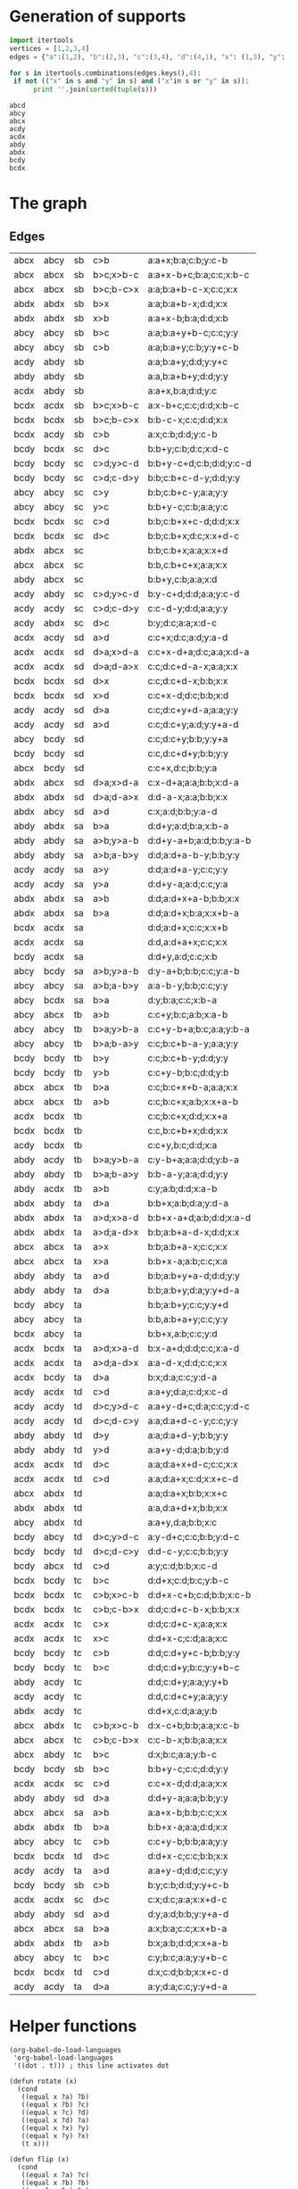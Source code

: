 * Generation of supports 

  #+begin_src python :results output 
    import itertools
    vertices = [1,2,3,4]
    edges = {"a":(1,2), "b":(2,3), "c":(3,4), "d":(4,1), "x": (1,3), "y": (2,4)}

    for s in itertools.combinations(edges.keys(),4):
	 if not (("x" in s and "y" in s) and ("x"in s or "y" in s)):
	      print ''.join(sorted(tuple(s)))
  #+end_src

  #+RESULTS:
  : abcd
  : abcy
  : abcx
  : acdy
  : acdx
  : abdy
  : abdx
  : bcdy
  : bcdx


* The graph  
  #+begin_src dot :file ttauta3.svg :exports results 
    digraph ttauta3 {
	overlap=false;
	overlap_shrink=true;
	forcelabels=true;
	splines=polyline;
	nodesep=1;
	edge[labelangle=0]
	# Vertices
	"abcx" [image="abcx.png", label="", shape=none];
	"abcy" [image="abcy.png", label="", shape=none];
	"acdy" [image="acdy.png", label="", shape=none];
	"acdx" [image="acdx.png", label="", shape=none];
	"abdy" [image="abdy.png", label="", shape=none];
	"abdx" [image="abdx.png", label="", shape=none];
	"bcdy" [image="bcdy.png", label="", shape=none];
	"bcdx" [image="bcdx.png", label="", shape=none];

	"abcx" -> "abcx" [taillabel="sa", label="a>b       ", labeltooltip="a:a+x-b;b:b;c:c;x:x     ", url=""];
	"abcx" -> "abcx" [taillabel="sa", label="b>a       ", labeltooltip="a:x;b:a;c:c;x:x+b-a     ", url=""];
	"abcx" -> "abcx" [taillabel="sb", label="b>c;b-c>x ", labeltooltip="a:a;b:a+b-c-x;c:c;x:x   ", url=""];
	"abcx" -> "abcx" [taillabel="sb", label="b>c;x>b-c ", labeltooltip="a:a+x-b+c;b:a;c:c;x:b-c ", url=""];
	"abcx" -> "abcx" [taillabel="sc", label="----      ", labeltooltip="b:b,c:b+c+x;a:a;x:x     ", url=""];
	"abcx" -> "abcx" [taillabel="ta", label="a>x       ", labeltooltip="b:b;a:b+a-x;c:c;x:x     ", url=""];
	"abcx" -> "abcx" [taillabel="ta", label="x>a       ", labeltooltip="b:b+x-a;a:b;c:c;x:a     ", url=""];
	"abcx" -> "abcx" [taillabel="tb", label="a>b       ", labeltooltip="c:c;b:c+x;a:b;x:x+a-b   ", url=""];
	"abcx" -> "abcx" [taillabel="tb", label="b>a       ", labeltooltip="c:c;b:c+x+b-a;a:a;x:x   ", url=""];
	"abcx" -> "abcx" [taillabel="tc", label="c>b;c-b>x ", labeltooltip="c:c-b-x;b:b;a:a;x:x     ", url=""];
	"abcx" -> "abcy" [taillabel="sb", label="c>b       ", labeltooltip="a:a+x;b:a;c:b;y:c-b     ", url=""];
	"abcx" -> "abdx" [taillabel="tc", label="c>b;x>c-b ", labeltooltip="d:x-c+b;b:b;a:a;x:c-b   ", url=""];
	"abcx" -> "abdx" [taillabel="td", label="----      ", labeltooltip="a:a;d:a+x;b:b;x:x+c     ", url=""];
	"abcx" -> "abdy" [taillabel="tc", label="b>c       ", labeltooltip="d:x;b:c;a:a;y:b-c       ", url=""];
	"abcx" -> "bcdy" [taillabel="sd", label="----      ", labeltooltip="c:c+x,d:c;b:b;y:a       ", url=""];
	"abcy" -> "abcx" [taillabel="tb", label="a>b       ", labeltooltip="c:c+y;b:c;a:b;x:a-b     ", url=""];
	"abcy" -> "abcy" [taillabel="sa", label="a>b;a-b>y ", labeltooltip="a:a-b-y;b:b;c:c;y:y     ", url=""];
	"abcy" -> "abcy" [taillabel="sb", label="b>c       ", labeltooltip="a:a;b:a+y+b-c;c:c;y:y   ", url=""];
	"abcy" -> "abcy" [taillabel="sb", label="c>b       ", labeltooltip="a:a;b:a+y;c:b;y:y+c-b   ", url=""];
	"abcy" -> "abcy" [taillabel="sc", label="c>y       ", labeltooltip="b:b;c:b+c-y;a:a;y:y     ", url=""];
	"abcy" -> "abcy" [taillabel="sc", label="y>c       ", labeltooltip="b:b+y-c;c:b;a:a;y:c     ", url=""];
	"abcy" -> "abcy" [taillabel="ta", label="----      ", labeltooltip="b:b,a:b+a+y;c:c;y:y     ", url=""];
	"abcy" -> "abcy" [taillabel="tb", label="b>a;b-a>y ", labeltooltip="c:c;b:c+b-a-y;a:a;y:y   ", url=""];
	"abcy" -> "abcy" [taillabel="tb", label="b>a;y>b-a ", labeltooltip="c:c+y-b+a;b:c;a:a;y:b-a ", url=""];
	"abcy" -> "abcy" [taillabel="tc", label="b>c       ", labeltooltip="c:y;b:c;a:a;y:y+b-c     ", url=""];
	"abcy" -> "abcy" [taillabel="tc", label="c>b       ", labeltooltip="c:c+y-b;b:b;a:a;y:y     ", url=""];
	"abcy" -> "abdx" [taillabel="td", label="----      ", labeltooltip="a:a+y,d:a;b:b;x:c       ", url=""];
	"abcy" -> "bcdx" [taillabel="sa", label="b>a       ", labeltooltip="d:y;b:a;c:c;x:b-a       ", url=""];
	"abcy" -> "bcdy" [taillabel="sa", label="a>b;y>a-b ", labeltooltip="d:y-a+b;b:b;c:c;y:a-b   ", url=""];
	"abcy" -> "bcdy" [taillabel="sd", label="----      ", labeltooltip="c:c;d:c+y;b:b;y:y+a     ", url=""];
	"abdx" -> "abcx" [taillabel="sc", label="----      ", labeltooltip="b:b;c:b+x;a:a;x:x+d     ", url=""];
	"abdx" -> "abcx" [taillabel="sd", label="d>a;x>d-a ", labeltooltip="c:x-d+a;a:a;b:b;x:d-a   ", url=""];
	"abdx" -> "abcy" [taillabel="sd", label="a>d       ", labeltooltip="c:x;a:d;b:b;y:a-d       ", url=""];
	"abdx" -> "abdx" [taillabel="sa", label="a>b       ", labeltooltip="d:d;a:d+x+a-b;b:b;x:x   ", url=""];
	"abdx" -> "abdx" [taillabel="sa", label="b>a       ", labeltooltip="d:d;a:d+x;b:a;x:x+b-a   ", url=""];
	"abdx" -> "abdx" [taillabel="sb", label="b>x       ", labeltooltip="a:a;b:a+b-x;d:d;x:x     ", url=""];
	"abdx" -> "abdx" [taillabel="sb", label="x>b       ", labeltooltip="a:a+x-b;b:a;d:d;x:b     ", url=""];
	"abdx" -> "abdx" [taillabel="sd", label="d>a;d-a>x ", labeltooltip="d:d-a-x;a:a;b:b;x:x     ", url=""];
	"abdx" -> "abdx" [taillabel="ta", label="a>d;a-d>x ", labeltooltip="b:b;a:b+a-d-x;d:d;x:x   ", url=""];
	"abdx" -> "abdx" [taillabel="ta", label="a>d;x>a-d ", labeltooltip="b:b+x-a+d;a:b;d:d;x:a-d ", url=""];
	"abdx" -> "abdx" [taillabel="tb", label="a>b       ", labeltooltip="b:x;a:b;d:d;x:x+a-b     ", url=""];
	"abdx" -> "abdx" [taillabel="tb", label="b>a       ", labeltooltip="b:b+x-a;a:a;d:d;x:x     ", url=""];
	"abdx" -> "abdx" [taillabel="td", label="----      ", labeltooltip="a:a,d:a+d+x;b:b;x:x     ", url=""];
	"abdx" -> "abdy" [taillabel="ta", label="d>a       ", labeltooltip="b:b+x;a:b;d:a;y:d-a     ", url=""];
	"abdx" -> "acdy" [taillabel="tc", label="----      ", labeltooltip="d:d+x,c:d;a:a;y:b       ", url=""];
	"abdy" -> "abcx" [taillabel="sc", label="----      ", labeltooltip="b:b+y,c:b;a:a;x:d       ", url=""];
	"abdy" -> "abdx" [taillabel="sa", label="b>a       ", labeltooltip="d:d+y;a:d;b:a;x:b-a     ", url=""];
	"abdy" -> "abdy" [taillabel="sa", label="a>b;a-b>y ", labeltooltip="d:d;a:d+a-b-y;b:b;y:y   ", url=""];
	"abdy" -> "abdy" [taillabel="sa", label="a>b;y>a-b ", labeltooltip="d:d+y-a+b;a:d;b:b;y:a-b ", url=""];
	"abdy" -> "abdy" [taillabel="sb", label="----", labeltooltip="a:a,b:a+b+y;d:d;y:y     ", url=""];
	"abdy" -> "abdy" [taillabel="sd", label="a>d       ", labeltooltip="d:y;a:d;b:b;y:y+a-d     ", url=""];
	"abdy" -> "abdy" [taillabel="sd", label="d>a       ", labeltooltip="d:d+y-a;a:a;b:b;y:y     ", url=""];
	"abdy" -> "abdy" [taillabel="ta", label="a>d       ", labeltooltip="b:b;a:b+y+a-d;d:d;y:y   ", url=""];
	"abdy" -> "abdy" [taillabel="ta", label="d>a       ", labeltooltip="b:b;a:b+y;d:a;y:y+d-a   ", url=""];
	"abdy" -> "abdy" [taillabel="tb", label="b>a;b-a>y ", labeltooltip="b:b-a-y;a:a;d:d;y:y     ", url=""];
	"abdy" -> "abdy" [taillabel="td", label="d>y       ", labeltooltip="a:a;d:a+d-y;b:b;y:y     ", url=""];
	"abdy" -> "abdy" [taillabel="td", label="y>d       ", labeltooltip="a:a+y-d;d:a;b:b;y:d     ", url=""];
	"abdy" -> "acdx" [taillabel="tb", label="a>b       ", labeltooltip="c:y;a:b;d:d;x:a-b       ", url=""];
	"abdy" -> "acdy" [taillabel="tb", label="b>a;y>b-a ", labeltooltip="c:y-b+a;a:a;d:d;y:b-a   ", url=""];
	"abdy" -> "acdy" [taillabel="tc", label="----      ", labeltooltip="d:d;c:d+y;a:a;y:y+b     ", url=""];
	"acdx" -> "abdy" [taillabel="sb", label="----", labeltooltip="a:a+x,b:a;d:d;y:c       ", url=""];
	"acdx" -> "acdx" [taillabel="sa", label="----      ", labeltooltip="d:d,a:d+a+x;c:c;x:x     ", url=""];
	"acdx" -> "acdx" [taillabel="sc", label="c>d       ", labeltooltip="c:c+x-d;d:d;a:a;x:x     ", url=""];
	"acdx" -> "acdx" [taillabel="sc", label="d>c       ", labeltooltip="c:x;d:c;a:a;x:x+d-c     ", url=""];
	"acdx" -> "acdx" [taillabel="sd", label="d>a;d-a>x ", labeltooltip="c:c;d:c+d-a-x;a:a;x:x   ", url=""];
	"acdx" -> "acdx" [taillabel="sd", label="d>a;x>d-a ", labeltooltip="c:c+x-d+a;d:c;a:a;x:d-a ", url=""];
	"acdx" -> "acdx" [taillabel="ta", label="a>d;a-d>x ", labeltooltip="a:a-d-x;d:d;c:c;x:x     ", url=""];
	"acdx" -> "acdx" [taillabel="tc", label="c>x       ", labeltooltip="d:d;c:d+c-x;a:a;x:x     ", url=""];
	"acdx" -> "acdx" [taillabel="tc", label="x>c       ", labeltooltip="d:d+x-c;c:d;a:a;x:c     ", url=""];
	"acdx" -> "acdx" [taillabel="td", label="c>d       ", labeltooltip="a:a;d:a+x;c:d;x:x+c-d   ", url=""];
	"acdx" -> "acdx" [taillabel="td", label="d>c       ", labeltooltip="a:a;d:a+x+d-c;c:c;x:x   ", url=""];
	"acdx" -> "acdy" [taillabel="sd", label="a>d       ", labeltooltip="c:c+x;d:c;a:d;y:a-d     ", url=""];
	"acdx" -> "bcdx" [taillabel="ta", label="a>d;x>a-d ", labeltooltip="b:x-a+d;d:d;c:c;x:a-d   ", url=""];
	"acdx" -> "bcdx" [taillabel="tb", label="----      ", labeltooltip="c:c;b:c+x;d:d;x:x+a     ", url=""];
	"acdx" -> "bcdy" [taillabel="ta", label="d>a       ", labeltooltip="b:x;d:a;c:c;y:d-a       ", url=""];
	"acdy" -> "abdx" [taillabel="sc", label="d>c       ", labeltooltip="b:y;d:c;a:a;x:d-c       ", url=""];
	"acdy" -> "abdy" [taillabel="sb", label="----", labeltooltip="a:a;b:a+y;d:d;y:y+c     ", url=""];
	"acdy" -> "abdy" [taillabel="sc", label="c>d;y>c-d ", labeltooltip="b:y-c+d;d:d;a:a;y:c-d   ", url=""];
	"acdy" -> "acdx" [taillabel="td", label="c>d       ", labeltooltip="a:a+y;d:a;c:d;x:c-d     ", url=""];
	"acdy" -> "acdy" [taillabel="sa", label="a>y       ", labeltooltip="d:d;a:d+a-y;c:c;y:y     ", url=""];
	"acdy" -> "acdy" [taillabel="sa", label="y>a       ", labeltooltip="d:d+y-a;a:d;c:c;y:a     ", url=""];
	"acdy" -> "acdy" [taillabel="sc", label="c>d;c-d>y ", labeltooltip="c:c-d-y;d:d;a:a;y:y     ", url=""];
	"acdy" -> "acdy" [taillabel="sd", label="a>d       ", labeltooltip="c:c;d:c+y;a:d;y:y+a-d   ", url=""];
	"acdy" -> "acdy" [taillabel="sd", label="d>a       ", labeltooltip="c:c;d:c+y+d-a;a:a;y:y   ", url=""];
	"acdy" -> "acdy" [taillabel="ta", label="a>d       ", labeltooltip="a:a+y-d;d:d;c:c;y:y     ", url=""];
	"acdy" -> "acdy" [taillabel="ta", label="d>a       ", labeltooltip="a:y;d:a;c:c;y:y+d-a     ", url=""];
	"acdy" -> "acdy" [taillabel="tc", label="----      ", labeltooltip="d:d,c:d+c+y;a:a;y:y     ", url=""];
	"acdy" -> "acdy" [taillabel="td", label="d>c;d-c>y ", labeltooltip="a:a;d:a+d-c-y;c:c;y:y   ", url=""];
	"acdy" -> "acdy" [taillabel="td", label="d>c;y>d-c ", labeltooltip="a:a+y-d+c;d:a;c:c;y:d-c ", url=""];
	"acdy" -> "bcdx" [taillabel="tb", label="----      ", labeltooltip="c:c+y,b:c;d:d;x:a       ", url=""];
	"bcdx" -> "abcy" [taillabel="ta", label="----      ", labeltooltip="b:b+x,a:b;c:c;y:d       ", url=""];
	"bcdx" -> "acdx" [taillabel="sa", label="----      ", labeltooltip="d:d;a:d+x;c:c;x:x+b     ", url=""];
	"bcdx" -> "acdx" [taillabel="sb", label="b>c;x>b-c ", labeltooltip="a:x-b+c;c:c;d:d;x:b-c   ", url=""];
	"bcdx" -> "acdy" [taillabel="sb", label="c>b       ", labeltooltip="a:x;c:b;d:d;y:c-b       ", url=""];
	"bcdx" -> "bcdx" [taillabel="sb", label="b>c;b-c>x ", labeltooltip="b:b-c-x;c:c;d:d;x:x     ", url=""];
	"bcdx" -> "bcdx" [taillabel="sc", label="c>d       ", labeltooltip="b:b;c:b+x+c-d;d:d;x:x   ", url=""];
	"bcdx" -> "bcdx" [taillabel="sc", label="d>c       ", labeltooltip="b:b;c:b+x;d:c;x:x+d-c   ", url=""];
	"bcdx" -> "bcdx" [taillabel="sd", label="d>x       ", labeltooltip="c:c;d:c+d-x;b:b;x:x     ", url=""];
	"bcdx" -> "bcdx" [taillabel="sd", label="x>d       ", labeltooltip="c:c+x-d;d:c;b:b;x:d     ", url=""];
	"bcdx" -> "bcdx" [taillabel="tb", label="----      ", labeltooltip="c:c,b:c+b+x;d:d;x:x     ", url=""];
	"bcdx" -> "bcdx" [taillabel="tc", label="c>b;c-b>x ", labeltooltip="d:d;c:d+c-b-x;b:b;x:x   ", url=""];
	"bcdx" -> "bcdx" [taillabel="tc", label="c>b;x>c-b ", labeltooltip="d:d+x-c+b;c:d;b:b;x:c-b ", url=""];
	"bcdx" -> "bcdx" [taillabel="td", label="c>d       ", labeltooltip="d:x;c:d;b:b;x:x+c-d     ", url=""];
	"bcdx" -> "bcdx" [taillabel="td", label="d>c       ", labeltooltip="d:d+x-c;c:c;b:b;x:x     ", url=""];
	"bcdx" -> "bcdy" [taillabel="tc", label="b>c       ", labeltooltip="d:d+x;c:d;b:c;y:b-c     ", url=""];
	"bcdy" -> "abcx" [taillabel="td", label="c>d       ", labeltooltip="a:y;c:d;b:b;x:c-d       ", url=""];
	"bcdy" -> "abcy" [taillabel="ta", label="----      ", labeltooltip="b:b;a:b+y;c:c;y:y+d     ", url=""];
	"bcdy" -> "abcy" [taillabel="td", label="d>c;y>d-c ", labeltooltip="a:y-d+c;c:c;b:b;y:d-c   ", url=""];
	"bcdy" -> "acdx" [taillabel="sa", label="----      ", labeltooltip="d:d+y,a:d;c:c;x:b       ", url=""];
	"bcdy" -> "bcdx" [taillabel="sc", label="d>c       ", labeltooltip="b:b+y;c:b;d:c;x:d-c     ", url=""];
	"bcdy" -> "bcdy" [taillabel="sb", label="b>c       ", labeltooltip="b:b+y-c;c:c;d:d;y:y     ", url=""];
	"bcdy" -> "bcdy" [taillabel="sb", label="c>b       ", labeltooltip="b:y;c:b;d:d;y:y+c-b     ", url=""];
	"bcdy" -> "bcdy" [taillabel="sc", label="c>d;c-d>y ", labeltooltip="b:b;c:b+c-d-y;d:d;y:y   ", url=""];
	"bcdy" -> "bcdy" [taillabel="sc", label="c>d;y>c-d ", labeltooltip="b:b+y-c+d;c:b;d:d;y:c-d ", url=""];
	"bcdy" -> "bcdy" [taillabel="sd", label="----      ", labeltooltip="c:c,d:c+d+y;b:b;y:y     ", url=""];
	"bcdy" -> "bcdy" [taillabel="tb", label="b>y       ", labeltooltip="c:c;b:c+b-y;d:d;y:y     ", url=""];
	"bcdy" -> "bcdy" [taillabel="tb", label="y>b       ", labeltooltip="c:c+y-b;b:c;d:d;y:b     ", url=""];
	"bcdy" -> "bcdy" [taillabel="tc", label="b>c       ", labeltooltip="d:d;c:d+y;b:c;y:y+b-c   ", url=""];
	"bcdy" -> "bcdy" [taillabel="tc", label="c>b       ", labeltooltip="d:d;c:d+y+c-b;b:b;y:y   ", url=""];
	"bcdy" -> "bcdy" [taillabel="td", label="d>c;d-c>y ", labeltooltip="d:d-c-y;c:c;b:b;y:y     ", url=""];
    }		


  #+end_src

  #+RESULTS:
  [[file:ttauta3.svg]]

** Edges
  | abcx | abcy | sb | c>b       | a:a+x;b:a;c:b;y:c-b     |
  | abcx | abcx | sb | b>c;x>b-c | a:a+x-b+c;b:a;c:c;x:b-c |
  | abcx | abcx | sb | b>c;b-c>x | a:a;b:a+b-c-x;c:c;x:x   |
  | abdx | abdx | sb | b>x       | a:a;b:a+b-x;d:d;x:x     |
  | abdx | abdx | sb | x>b       | a:a+x-b;b:a;d:d;x:b     |
  | abcy | abcy | sb | b>c       | a:a;b:a+y+b-c;c:c;y:y   |
  | abcy | abcy | sb | c>b       | a:a;b:a+y;c:b;y:y+c-b   |
  | acdy | abdy | sb |           | a:a;b:a+y;d:d;y:y+c     |
  | abdy | abdy | sb |           | a:a,b:a+b+y;d:d;y:y     |
  | acdx | abdy | sb |           | a:a+x,b:a;d:d;y:c       |
  | bcdx | acdx | sb | b>c;x>b-c | a:x-b+c;c:c;d:d;x:b-c   |
  | bcdx | bcdx | sb | b>c;b-c>x | b:b-c-x;c:c;d:d;x:x     |
  | bcdx | acdy | sb | c>b       | a:x;c:b;d:d;y:c-b       |
  | bcdy | bcdx | sc | d>c       | b:b+y;c:b;d:c;x:d-c     |
  | bcdy | bcdy | sc | c>d;y>c-d | b:b+y-c+d;c:b;d:d;y:c-d |
  | bcdy | bcdy | sc | c>d;c-d>y | b:b;c:b+c-d-y;d:d;y:y   |
  | abcy | abcy | sc | c>y       | b:b;c:b+c-y;a:a;y:y     |
  | abcy | abcy | sc | y>c       | b:b+y-c;c:b;a:a;y:c     |
  | bcdx | bcdx | sc | c>d       | b:b;c:b+x+c-d;d:d;x:x   |
  | bcdx | bcdx | sc | d>c       | b:b;c:b+x;d:c;x:x+d-c   |
  | abdx | abcx | sc |           | b:b;c:b+x;a:a;x:x+d     |
  | abcx | abcx | sc |           | b:b,c:b+c+x;a:a;x:x     |
  | abdy | abcx | sc |           | b:b+y,c:b;a:a;x:d       |
  | acdy | abdy | sc | c>d;y>c-d | b:y-c+d;d:d;a:a;y:c-d   |
  | acdy | acdy | sc | c>d;c-d>y | c:c-d-y;d:d;a:a;y:y     |
  | acdy | abdx | sc | d>c       | b:y;d:c;a:a;x:d-c       |
  | acdx | acdy | sd | a>d       | c:c+x;d:c;a:d;y:a-d     |
  | acdx | acdx | sd | d>a;x>d-a | c:c+x-d+a;d:c;a:a;x:d-a |
  | acdx | acdx | sd | d>a;d-a>x | c:c;d:c+d-a-x;a:a;x:x   |
  | bcdx | bcdx | sd | d>x       | c:c;d:c+d-x;b:b;x:x     |
  | bcdx | bcdx | sd | x>d       | c:c+x-d;d:c;b:b;x:d     |
  | acdy | acdy | sd | d>a       | c:c;d:c+y+d-a;a:a;y:y   |
  | acdy | acdy | sd | a>d       | c:c;d:c+y;a:d;y:y+a-d   |
  | abcy | bcdy | sd |           | c:c;d:c+y;b:b;y:y+a     |
  | bcdy | bcdy | sd |           | c:c,d:c+d+y;b:b;y:y     |
  | abcx | bcdy | sd |           | c:c+x,d:c;b:b;y:a       |
  | abdx | abcx | sd | d>a;x>d-a | c:x-d+a;a:a;b:b;x:d-a   |
  | abdx | abdx | sd | d>a;d-a>x | d:d-a-x;a:a;b:b;x:x     |
  | abdx | abcy | sd | a>d       | c:x;a:d;b:b;y:a-d       |
  | abdy | abdx | sa | b>a       | d:d+y;a:d;b:a;x:b-a     |
  | abdy | abdy | sa | a>b;y>a-b | d:d+y-a+b;a:d;b:b;y:a-b |
  | abdy | abdy | sa | a>b;a-b>y | d:d;a:d+a-b-y;b:b;y:y   |
  | acdy | acdy | sa | a>y       | d:d;a:d+a-y;c:c;y:y     |
  | acdy | acdy | sa | y>a       | d:d+y-a;a:d;c:c;y:a     |
  | abdx | abdx | sa | a>b       | d:d;a:d+x+a-b;b:b;x:x   |
  | abdx | abdx | sa | b>a       | d:d;a:d+x;b:a;x:x+b-a   |
  | bcdx | acdx | sa |           | d:d;a:d+x;c:c;x:x+b     |
  | acdx | acdx | sa |           | d:d,a:d+a+x;c:c;x:x     |
  | bcdy | acdx | sa |           | d:d+y,a:d;c:c;x:b       |
  | abcy | bcdy | sa | a>b;y>a-b | d:y-a+b;b:b;c:c;y:a-b   |
  | abcy | abcy | sa | a>b;a-b>y | a:a-b-y;b:b;c:c;y:y     |
  | abcy | bcdx | sa | b>a       | d:y;b:a;c:c;x:b-a       |
  | abcy | abcx | tb | a>b       | c:c+y;b:c;a:b;x:a-b     |
  | abcy | abcy | tb | b>a;y>b-a | c:c+y-b+a;b:c;a:a;y:b-a |
  | abcy | abcy | tb | b>a;b-a>y | c:c;b:c+b-a-y;a:a;y:y   |
  | bcdy | bcdy | tb | b>y       | c:c;b:c+b-y;d:d;y:y     |
  | bcdy | bcdy | tb | y>b       | c:c+y-b;b:c;d:d;y:b     |
  | abcx | abcx | tb | b>a       | c:c;b:c+x+b-a;a:a;x:x   |
  | abcx | abcx | tb | a>b       | c:c;b:c+x;a:b;x:x+a-b   |
  | acdx | bcdx | tb |           | c:c;b:c+x;d:d;x:x+a     |
  | bcdx | bcdx | tb |           | c:c,b:c+b+x;d:d;x:x     |
  | acdy | bcdx | tb |           | c:c+y,b:c;d:d;x:a       |
  | abdy | acdy | tb | b>a;y>b-a | c:y-b+a;a:a;d:d;y:b-a   |
  | abdy | abdy | tb | b>a;b-a>y | b:b-a-y;a:a;d:d;y:y     |
  | abdy | acdx | tb | a>b       | c:y;a:b;d:d;x:a-b       |
  | abdx | abdy | ta | d>a       | b:b+x;a:b;d:a;y:d-a     |
  | abdx | abdx | ta | a>d;x>a-d | b:b+x-a+d;a:b;d:d;x:a-d |
  | abdx | abdx | ta | a>d;a-d>x | b:b;a:b+a-d-x;d:d;x:x   |
  | abcx | abcx | ta | a>x       | b:b;a:b+a-x;c:c;x:x     |
  | abcx | abcx | ta | x>a       | b:b+x-a;a:b;c:c;x:a     |
  | abdy | abdy | ta | a>d       | b:b;a:b+y+a-d;d:d;y:y   |
  | abdy | abdy | ta | d>a       | b:b;a:b+y;d:a;y:y+d-a   |
  | bcdy | abcy | ta |           | b:b;a:b+y;c:c;y:y+d     |
  | abcy | abcy | ta |           | b:b,a:b+a+y;c:c;y:y     |
  | bcdx | abcy | ta |           | b:b+x,a:b;c:c;y:d       |
  | acdx | bcdx | ta | a>d;x>a-d | b:x-a+d;d:d;c:c;x:a-d   |
  | acdx | acdx | ta | a>d;a-d>x | a:a-d-x;d:d;c:c;x:x     |
  | acdx | bcdy | ta | d>a       | b:x;d:a;c:c;y:d-a       |
  | acdy | acdx | td | c>d       | a:a+y;d:a;c:d;x:c-d     |
  | acdy | acdy | td | d>c;y>d-c | a:a+y-d+c;d:a;c:c;y:d-c |
  | acdy | acdy | td | d>c;d-c>y | a:a;d:a+d-c-y;c:c;y:y   |
  | abdy | abdy | td | d>y       | a:a;d:a+d-y;b:b;y:y     |
  | abdy | abdy | td | y>d       | a:a+y-d;d:a;b:b;y:d     |
  | acdx | acdx | td | d>c       | a:a;d:a+x+d-c;c:c;x:x   |
  | acdx | acdx | td | c>d       | a:a;d:a+x;c:d;x:x+c-d   |
  | abcx | abdx | td |           | a:a;d:a+x;b:b;x:x+c     |
  | abdx | abdx | td |           | a:a,d:a+d+x;b:b;x:x     |
  | abcy | abdx | td |           | a:a+y,d:a;b:b;x:c       |
  | bcdy | abcy | td | d>c;y>d-c | a:y-d+c;c:c;b:b;y:d-c   |
  | bcdy | bcdy | td | d>c;d-c>y | d:d-c-y;c:c;b:b;y:y     |
  | bcdy | abcx | td | c>d       | a:y;c:d;b:b;x:c-d       |
  | bcdx | bcdy | tc | b>c       | d:d+x;c:d;b:c;y:b-c     |
  | bcdx | bcdx | tc | c>b;x>c-b | d:d+x-c+b;c:d;b:b;x:c-b |
  | bcdx | bcdx | tc | c>b;c-b>x | d:d;c:d+c-b-x;b:b;x:x   |
  | acdx | acdx | tc | c>x       | d:d;c:d+c-x;a:a;x:x     |
  | acdx | acdx | tc | x>c       | d:d+x-c;c:d;a:a;x:c     |
  | bcdy | bcdy | tc | c>b       | d:d;c:d+y+c-b;b:b;y:y   |
  | bcdy | bcdy | tc | b>c       | d:d;c:d+y;b:c;y:y+b-c   |
  | abdy | acdy | tc |           | d:d;c:d+y;a:a;y:y+b     |
  | acdy | acdy | tc |           | d:d,c:d+c+y;a:a;y:y     |
  | abdx | acdy | tc |           | d:d+x,c:d;a:a;y:b       |
  | abcx | abdx | tc | c>b;x>c-b | d:x-c+b;b:b;a:a;x:c-b   |
  | abcx | abcx | tc | c>b;c-b>x | c:c-b-x;b:b;a:a;x:x     |
  | abcx | abdy | tc | b>c       | d:x;b:c;a:a;y:b-c       |
  | bcdy | bcdy | sb | b>c       | b:b+y-c;c:c;d:d;y:y     |
  | acdx | acdx | sc | c>d       | c:c+x-d;d:d;a:a;x:x     |
  | abdy | abdy | sd | d>a       | d:d+y-a;a:a;b:b;y:y     |
  | abcx | abcx | sa | a>b       | a:a+x-b;b:b;c:c;x:x     |
  | abdx | abdx | tb | b>a       | b:b+x-a;a:a;d:d;x:x     |
  | abcy | abcy | tc | c>b       | c:c+y-b;b:b;a:a;y:y     |
  | bcdx | bcdx | td | d>c       | d:d+x-c;c:c;b:b;x:x     |
  | acdy | acdy | ta | a>d       | a:a+y-d;d:d;c:c;y:y     |
  | bcdy | bcdy | sb | c>b       | b:y;c:b;d:d;y:y+c-b     |
  | acdx | acdx | sc | d>c       | c:x;d:c;a:a;x:x+d-c     |
  | abdy | abdy | sd | a>d       | d:y;a:d;b:b;y:y+a-d     |
  | abcx | abcx | sa | b>a       | a:x;b:a;c:c;x:x+b-a     |
  | abdx | abdx | tb | a>b       | b:x;a:b;d:d;x:x+a-b     |
  | abcy | abcy | tc | b>c       | c:y;b:c;a:a;y:y+b-c     |
  | bcdx | bcdx | td | c>d       | d:x;c:d;b:b;x:x+c-d     |
  | acdy | acdy | ta | d>a       | a:y;d:a;c:c;y:y+d-a     |

  #+TBLFM: $1='(rotate-support @-1$1)::$2='(rotate-support @-1$2)::$3='(mapcar-string 'rotate @-1$3)::$4='(mapcar-string 'rotate @-1$4)::$5='(mapcar-string 'rotate @-1$5)

* Helper functions  

  #+begin_src elisp
    (org-babel-do-load-languages
     'org-babel-load-languages
     '((dot . t))) ; this line activates dot

    (defun rotate (x)
      (cond
       ((equal x ?a) ?b)
       ((equal x ?b) ?c)
       ((equal x ?c) ?d)
       ((equal x ?d) ?a)
       ((equal x ?x) ?y)
       ((equal x ?y) ?x)
       (t x)))

    (defun flip (x)
      (cond
       ((equal x ?a) ?c)
       ((equal x ?b) ?b)
       ((equal x ?c) ?a)
       ((equal x ?d) ?d)
       ((equal x ?x) ?y)
       ((equal x ?y) ?x)
       ((equal x ?s) ?t)
       ((equal x ?t) ?s)
       (t x)))

    (defun rotate-support (s)
      (concat (sort (mapcar 'rotate s) '<)))

    (defun flip-support (s)
      (concat (sort (mapcar 'flip s) '<)))

    (defun mapcar-string (transformation string)
      (concat (mapcar transformation string)))


   #+end_src

   #+RESULTS:
   : mapcar-string


